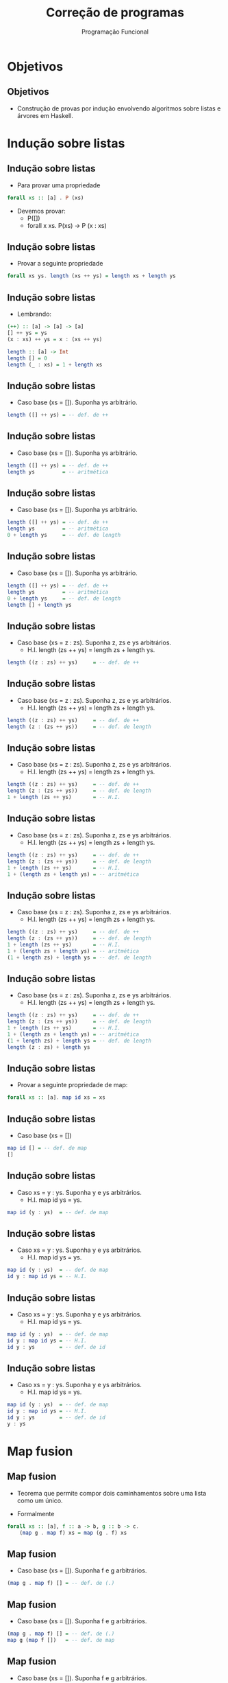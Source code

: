 #+OPTIONS: date:nil reveal_mathjax:t toc:nil num:nil
#+OPTIONS: tex t
#+OPTIONS: timestamp:nil
#+PROPERTY: tangle Aula16.hs
#+PROPERTY: :header-args:haskell: :prologue ":{\n" :epilogue ":}\n"
#+REVEAL_THEME: white
#+REVEAL_HLEVEL: 1
#+REVEAL_ROOT: file:///users/rodrigo/reveal.js

#+Title: Correção de programas
#+Author: Programação Funcional


* Objetivos

** Objetivos

- Construção de provas por indução envolvendo algoritmos sobre listas e árvores em Haskell.

* Indução sobre listas

** Indução sobre listas

- Para provar uma propriedade

#+begin_src haskell
forall xs :: [a] . P (xs)
#+end_src

- Devemos provar:
  - P([])
  - forall x xs. P(xs) -> P (x : xs)

** Indução sobre listas

- Provar a seguinte propriedade

#+begin_src haskell
forall xs ys. length (xs ++ ys) = length xs + length ys
#+end_src

** Indução sobre listas

- Lembrando:

#+begin_src haskell
(++) :: [a] -> [a] -> [a]
[] ++ ys = ys
(x : xs) ++ ys = x : (xs ++ ys)

length :: [a] -> Int
length [] = 0
length (_ : xs) = 1 + length xs
#+end_src

** Indução sobre listas

- Caso base (xs = []). Suponha ys arbitrário.

#+begin_src haskell
length ([] ++ ys) = -- def. de ++
#+end_src


** Indução sobre listas

- Caso base (xs = []). Suponha ys arbitrário.

#+begin_src haskell
length ([] ++ ys) = -- def. de ++
length ys         = -- aritmética
#+end_src


** Indução sobre listas

- Caso base (xs = []). Suponha ys arbitrário.

#+begin_src haskell
length ([] ++ ys) = -- def. de ++
length ys         = -- aritmética
0 + length ys     = -- def. de length
#+end_src


** Indução sobre listas

- Caso base (xs = []). Suponha ys arbitrário.

#+begin_src haskell
length ([] ++ ys) = -- def. de ++
length ys         = -- aritmética
0 + length ys     = -- def. de length
length [] + length ys
#+end_src

** Indução sobre listas

- Caso base (xs = z : zs). Suponha z, zs e ys arbitrários.
  - H.I. length (zs ++ ys) = length zs  + length ys.

#+begin_src haskell
length ((z : zs) ++ ys)     = -- def. de ++
#+end_src


** Indução sobre listas

- Caso base (xs = z : zs). Suponha z, zs e ys arbitrários.
  - H.I. length (zs ++ ys) = length zs  + length ys.

#+begin_src haskell
length ((z : zs) ++ ys)     = -- def. de ++
length (z : (zs ++ ys))     = -- def. de length
#+end_src


** Indução sobre listas

- Caso base (xs = z : zs). Suponha z, zs e ys arbitrários.
  - H.I. length (zs ++ ys) = length zs  + length ys.

#+begin_src haskell
length ((z : zs) ++ ys)     = -- def. de ++
length (z : (zs ++ ys))     = -- def. de length
1 + length (zs ++ ys)       = -- H.I.
#+end_src


** Indução sobre listas

- Caso base (xs = z : zs). Suponha z, zs e ys arbitrários.
  - H.I. length (zs ++ ys) = length zs  + length ys.

#+begin_src haskell
length ((z : zs) ++ ys)     = -- def. de ++
length (z : (zs ++ ys))     = -- def. de length
1 + length (zs ++ ys)       = -- H.I.
1 + (length zs + length ys) = -- aritmética
#+end_src


** Indução sobre listas

- Caso base (xs = z : zs). Suponha z, zs e ys arbitrários.
  - H.I. length (zs ++ ys) = length zs  + length ys.

#+begin_src haskell
length ((z : zs) ++ ys)     = -- def. de ++
length (z : (zs ++ ys))     = -- def. de length
1 + length (zs ++ ys)       = -- H.I.
1 + (length zs + length ys) = -- aritmética
(1 + length zs) + length ys = -- def. de length
#+end_src


** Indução sobre listas

- Caso base (xs = z : zs). Suponha z, zs e ys arbitrários.
  - H.I. length (zs ++ ys) = length zs  + length ys.

#+begin_src haskell
length ((z : zs) ++ ys)     = -- def. de ++
length (z : (zs ++ ys))     = -- def. de length
1 + length (zs ++ ys)       = -- H.I.
1 + (length zs + length ys) = -- aritmética
(1 + length zs) + length ys = -- def. de length
length (z : zs) + length ys
#+end_src

** Indução sobre listas

- Provar a seguinte propriedade de map:

#+begin_src haskell
forall xs :: [a]. map id xs = xs
#+end_src

** Indução sobre listas

- Caso base (xs = [])

#+begin_src haskell
map id [] = -- def. de map
[]
#+end_src

** Indução sobre listas

- Caso xs = y : ys. Suponha y e ys arbitrários.
  - H.I. map id ys = ys.

#+begin_src haskell
map id (y : ys)  = -- def. de map
#+end_src


** Indução sobre listas

- Caso xs = y : ys. Suponha y e ys arbitrários.
  - H.I. map id ys = ys.

#+begin_src haskell
map id (y : ys)  = -- def. de map
id y : map id ys = -- H.I.
#+end_Src


** Indução sobre listas

- Caso xs = y : ys. Suponha y e ys arbitrários.
  - H.I. map id ys = ys.

#+begin_src haskell
map id (y : ys)  = -- def. de map
id y : map id ys = -- H.I.
id y : ys        = -- def. de id
#+end_Src


** Indução sobre listas

- Caso xs = y : ys. Suponha y e ys arbitrários.
  - H.I. map id ys = ys.

#+begin_src haskell
map id (y : ys)  = -- def. de map
id y : map id ys = -- H.I.
id y : ys        = -- def. de id
y : ys
#+end_Src


* Map fusion

** Map fusion

- Teorema que permite compor dois caminhamentos sobre uma lista como um único.

- Formalmente

#+begin_src haskell
forall xs :: [a], f :: a -> b, g :: b -> c.
    (map g . map f) xs = map (g . f) xs
#+end_src

** Map fusion

- Caso base (xs = []). Suponha f e g arbitrários.

#+begin_src haskell
(map g . map f) [] = -- def. de (.)
#+end_src


** Map fusion

- Caso base (xs = []). Suponha f e g arbitrários.

#+begin_src haskell
(map g . map f) [] = -- def. de (.)
map g (map f [])   = -- def. de map
#+end_src


** Map fusion

- Caso base (xs = []). Suponha f e g arbitrários.

#+begin_src haskell
(map g . map f) [] = -- def. de (.)
map g (map f [])   = -- def. de map
map g []           = -- def. de map
#+end_src


** Map fusion

- Caso base (xs = []). Suponha f e g arbitrários.

#+begin_src haskell
(map g . map f) [] = -- def. de (.)
map g (map f [])   = -- def. de map
map g []           = -- def. de map
[]                 = -- def. de map
#+end_src


** Map fusion

- Caso base (xs = []). Suponha f e g arbitrários.

#+begin_src haskell
(map g . map f) [] = -- def. de (.)
map g (map f [])   = -- def. de map
map g []           = -- def. de map
[]                 = -- def. de map
map (g . f) []
#+end_src

** Map fusion

- Caso recursivo (xs = y : ys). Suponha f, g, y, ys arbitrários.
  - H.I. (map g . map f) ys = map (g . f) ys

#+begin_src haskell
(map g . map f) (y : ys)           = -- def. de (.)
#+end_src


** Map fusion

- Caso recursivo (xs = y : ys). Suponha f, g, y, ys arbitrários.
  - H.I. (map g . map f) ys = map (g . f) ys

#+begin_src haskell
(map g . map f) (y : ys)           = -- def. de (.)
map g (map f (y : ys))             = -- def. de map
#+end_src


** Map fusion

- Caso recursivo (xs = y : ys). Suponha f, g, y, ys arbitrários.
  - H.I. (map g . map f) ys = map (g . f) ys

#+begin_src haskell
(map g . map f) (y : ys)           = -- def. de (.)
map g (map f (y : ys))             = -- def. de map
map g (f y : map f ys)             = -- def. de map
#+end_src


** Map fusion

- Caso recursivo (xs = y : ys). Suponha f, g, y, ys arbitrários.
  - H.I. (map g . map f) ys = map (g . f) ys

#+begin_src haskell
(map g . map f) (y : ys)           = -- def. de (.)
map g (map f (y : ys))             = -- def. de map
map g (f y : map f ys)             = -- def. de map
g (f y) : (map g (map f ys))       = -- def. de (.)
#+end_src


** Map fusion

- Caso recursivo (xs = y : ys). Suponha f, g, y, ys arbitrários.
  - H.I. (map g . map f) ys = map (g . f) ys

#+begin_src haskell
(map g . map f) (y : ys)           = -- def. de (.)
map g (map f (y : ys))             = -- def. de map
map g (f y : map f ys)             = -- def. de map
g (f y) : (map g (map f ys))       = -- def. de (.)
((g . f) y) : (map g (map f ys))   = -- def. de (.)
#+end_src


** Map fusion

- Caso recursivo (xs = y : ys). Suponha f, g, y, ys arbitrários.
  - H.I. (map g . map f) ys = map (g . f) ys

#+begin_src haskell
(map g . map f) (y : ys)           = -- def. de (.)
map g (map f (y : ys))             = -- def. de map
map g (f y : map f ys)             = -- def. de map
g (f y) : (map g (map f ys))       = -- def. de (.)
((g . f) y) : (map g (map f ys))   = -- def. de (.)
((g . f) y) : ((map g . map f) ys) = -- H.I.
#+end_src


** Map fusion

- Caso recursivo (xs = y : ys). Suponha f, g, y, ys arbitrários.
  - H.I. (map g . map f) ys = map (g . f) ys

#+begin_src haskell
(map g . map f) (y : ys)           = -- def. de (.)
map g (map f (y : ys))             = -- def. de map
map g (f y : map f ys)             = -- def. de map
g (f y) : (map g (map f ys))       = -- def. de (.)
((g . f) y) : (map g (map f ys))   = -- def. de (.)
((g . f) y) : ((map g . map f) ys) = -- H.I.
((g . f) y) : map (g . f) ys       = -- def. de map
#+end_src


** Map fusion

- Caso recursivo (xs = y : ys). Suponha f, g, y, ys arbitrários.
  - H.I. (map g . map f) ys = map (g . f) ys

#+begin_src haskell
(map g . map f) (y : ys)           = -- def. de (.)
map g (map f (y : ys))             = -- def. de map
map g (f y : map f ys)             = -- def. de map
g (f y) : (map g (map f ys))       = -- def. de (.)
((g . f) y) : (map g (map f ys))   = -- def. de (.)
((g . f) y) : ((map g . map f) ys) = -- H.I.
((g . f) y) : map (g . f) ys       = -- def. de map
map (g . f) (y : ys)
#+end_src

* Reverse

** Reverse

- Provar a seguinte propriedade:

#+begin_src haskell
forall xs ys.
   reverse (xs ++ ys) = reverse ys ++ reverse xs
#+end_src

** Reverse

- Caso base (xs = []). Suponha ys arbitrário.

#+begin_src haskell
reverse ([] ++ ys) = -- def. de ++
#+end_src 


** Reverse

- Caso base (xs = []). Suponha ys arbitrário.

#+begin_src haskell
reverse ([] ++ ys) = -- def. de ++
reverse ys         = -- Prop. forall ys. ys ++ [] = ys
#+end_src 


** Reverse

- Caso base (xs = []). Suponha ys arbitrário.

#+begin_src haskell
reverse ([] ++ ys) = -- def. de ++
reverse ys         = -- Prop. forall ys. ys ++ [] = ys
reverse ys ++ []   =
#+end_src 


** Reverse

- Caso base (xs = []). Suponha ys arbitrário.

#+begin_src haskell
reverse ([] ++ ys) = -- def. de ++
reverse ys         = -- Prop. forall ys. ys ++ [] = ys
reverse ys ++ []   = -- def. reverse
reverse ys ++ reverse []
#+end_src 

** Reverse

- Caso recursivo (xs = z : zs). Suponha z, zs e ys arbitrários.
  - H.I. ~reverse (zs + ys) = reverse ys ++ reverse zs~.

#+begin_src haskell
reverse ((z : zs) ++ ys)          = -- def. de ++
#+end_src


** Reverse

- Caso recursivo (xs = z : zs). Suponha z, zs e ys arbitrários.
  - H.I. ~reverse (zs + ys) = reverse ys ++ reverse zs~.

#+begin_src haskell
reverse ((z : zs) ++ ys)          = -- def. de ++
reverse (z : (zs ++ ys))          = -- def. de reverse
#+end_src


** Reverse

- Caso recursivo (xs = z : zs). Suponha z, zs e ys arbitrários.
  - H.I. ~reverse (zs + ys) = reverse ys ++ reverse zs~.

#+begin_src haskell
reverse ((z : zs) ++ ys)          = -- def. de ++
reverse (z : (zs ++ ys))          = -- def. de reverse
reverse (zs ++ ys) ++ [z]         = -- H.I.
#+end_src


** Reverse

- Caso recursivo (xs = z : zs). Suponha z, zs e ys arbitrários.
  - H.I. ~reverse (zs + ys) = reverse ys ++ reverse zs~.

#+begin_src haskell
reverse ((z : zs) ++ ys)          = -- def. de ++
reverse (z : (zs ++ ys))          = -- def. de reverse
reverse (zs ++ ys) ++ [z]         = -- H.I.
(reverse ys ++ reverse zs) ++ [z] = -- Prop. ++ assoc.
#+end_src


** Reverse

- Caso recursivo (xs = z : zs). Suponha z, zs e ys arbitrários.
  - H.I. ~reverse (zs + ys) = reverse ys ++ reverse zs~.

#+begin_src haskell
reverse ((z : zs) ++ ys)          = -- def. de ++
reverse (z : (zs ++ ys))          = -- def. de reverse
reverse (zs ++ ys) ++ [z]         = -- H.I.
(reverse ys ++ reverse zs) ++ [z] = -- Prop. ++ assoc.
reverse ys ++ (reverse zs ++ [z]) = -- def. de reverse
#+end_src

** Reverse

- Caso recursivo (xs = z : zs). Suponha z, zs e ys arbitrários.
  - H.I. ~reverse (zs + ys) = reverse ys ++ reverse zs~.

#+begin_src haskell
reverse ((z : zs) ++ ys)          = -- def. de ++
reverse (z : (zs ++ ys))          = -- def. de reverse
reverse (zs ++ ys) ++ [z]         = -- H.I.
(reverse ys ++ reverse zs) ++ [z] = -- Prop. ++ assoc.
reverse ys ++ (reverse zs ++ [z]) = -- def. de reverse
reverse ys ++ (reverse (z : zs))
#+end_src

* Fold-map fusion

** Fold-map fusion

- Permite combinar duas operações sobre listas em uma única.
  - Idéia subjacente ao framework map/reduce.

#+begin_src haskell
forall xs f g v.
  (foldr g v . map f) xs = foldr (g . f) v xs
#+end_src 

** Fold-map fusion

- Caso base (xs = []). Suponha f, g e v arbitrários.

#+begin_src haskell
(foldr g v . map f) [] = -- def. de (.)
#+end_src


** Fold-map fusion

- Caso base (xs = []). Suponha f, g e v arbitrários.

#+begin_src haskell
(foldr g v . map f) [] = -- def. de (.)
foldr g v (map f [])   = -- def. de map
#+end_src


** Fold-map fusion

- Caso base (xs = []). Suponha f, g e v arbitrários.

#+begin_src haskell
(foldr g v . map f) [] = -- def. de (.)
foldr g v (map f [])   = -- def. de map
foldr g v []           = -- def. de foldr
#+end_src


** Fold-map fusion

- Caso base (xs = []). Suponha f, g e v arbitrários.

#+begin_src haskell
(foldr g v . map f) [] = -- def. de (.)
foldr g v (map f [])   = -- def. de map
foldr g v []           = -- def. de foldr
v                      = -- def. de foldr
#+end_src


** Fold-map fusion

- Caso base (xs = []). Suponha f, g e v arbitrários.

#+begin_src haskell
(foldr g v . map f) [] = -- def. de (.)
foldr g v (map f [])   = -- def. de map
foldr g v []           = -- def. de foldr
v                      = -- def. de foldr
foldr (g . f) v []
#+end_src

** Fold-map fusion

- Caso indutivo (xs = y : ys). Suponha f, g, v, y e ys arbitrários.
  - H.I. (foldr g v . map f) ys = foldr (g . f) v ys.

#+begin_src haskell
(foldr g v . map f) (y : ys)       = -- def. de (.)
#+end_src


** Fold-map fusion

- Caso indutivo (xs = y : ys). Suponha f, g, v, y e ys arbitrários.
  - H.I. (foldr g v . map f) ys = foldr (g . f) v ys.

#+begin_src haskell
(foldr g v . map f) (y : ys)       = -- def. de (.)
foldr g v (map f (y : ys))         = -- def. de map
#+end_src


** Fold-map fusion

- Caso indutivo (xs = y : ys). Suponha f, g, v, y e ys arbitrários.
  - H.I. (foldr g v . map f) ys = foldr (g . f) v ys.

#+begin_src haskell
(foldr g v . map f) (y : ys)       = -- def. de (.)
foldr g v (map f (y : ys))         = -- def. de map
foldr g v (f y : map f ys)         = -- def. de foldr
#+end_src


** Fold-map fusion

- Caso indutivo (xs = y : ys). Suponha f, g, v, y e ys arbitrários.
  - H.I. (foldr g v . map f) ys = foldr (g . f) v ys.

#+begin_src haskell
(foldr g v . map f) (y : ys)       = -- def. de (.)
foldr g v (map f (y : ys))         = -- def. de map
foldr g v (f y : map f ys)         = -- def. de foldr
g (f y) (foldr g v (map f ys))     = -- def. de (.)
#+end_src


** Fold-map fusion

- Caso indutivo (xs = y : ys). Suponha f, g, v, y e ys arbitrários.
  - H.I. (foldr g v . map f) ys = foldr (g . f) v ys.

#+begin_src haskell
(foldr g v . map f) (y : ys)       = -- def. de (.)
foldr g v (map f (y : ys))         = -- def. de map
foldr g v (f y : map f ys)         = -- def. de foldr
g (f y) (foldr g v (map f ys))     = -- def. de (.)
(g . f) y ((foldr g v . map f) ys) = -- H.I.
#+end_src


** Fold-map fusion

- Caso indutivo (xs = y : ys). Suponha f, g, v, y e ys arbitrários.
  - H.I. (foldr g v . map f) ys = foldr (g . f) v ys.

#+begin_src haskell
(foldr g v . map f) (y : ys)       = -- def. de (.)
foldr g v (map f (y : ys))         = -- def. de map
foldr g v (f y : map f ys)         = -- def. de foldr
g (f y) (foldr g v (map f ys))     = -- def. de (.)
(g . f) y ((foldr g v . map f) ys) = -- H.I.
(g . f) y (foldr (g . f) v ys)     = -- def. de foldr
#+end_src


** Fold-map fusion

- Caso indutivo (xs = y : ys). Suponha f, g, v, y e ys arbitrários.
  - H.I. (foldr g v . map f) ys = foldr (g . f) v ys.

#+begin_src haskell
(foldr g v . map f) (y : ys)       = -- def. de (.)
foldr g v (map f (y : ys))         = -- def. de map
foldr g v (f y : map f ys)         = -- def. de foldr
g (f y) (foldr g v (map f ys))     = -- def. de (.)
(g . f) y ((foldr g v . map f) ys) = -- H.I.
(g . f) y (foldr (g . f) v ys)     = -- def. de foldr
foldr (g . f) v (y : ys)
#+end_src


* Árvores

** Árvores

- Definição de árvores binárias

#+begin_src haskell
data Tree a
    = Leaf
    | Node a (Tree a) (Tree a)
      deriving (Eq, Ord, Show)
#+end_src

** Árvores

- Para provar propriedades sobre árvores binárias, basta provar:
     - P(Leaf)
     - forall l r x. P(l) -> P(r) -> P(Node x l r)

** Árvores

- Algumas funções

#+begin_src haskell
size :: Tree a -> Int
size Leaf = 0
size (Node _ l r) = 1 + size l + size r

height :: Tree a -> Int
height Leaf = 0
height (Node _ l r) = 1 + max (height l) (height r)
#+end_src

** Árvores

- Provar que:

#+begin_src haskell
forall t. height t <= size t
#+end_src

** Árvores

- Caso base (t = Leaf):

#+begin_src haskell
height Leaf  = -- def. height
#+end_src

** Árvores

- Caso base (t = Leaf):

#+begin_src haskell
height Leaf  = -- def. height
0           <= -- aritmética
#+end_src


** Árvores

- Caso base (t = Leaf):

#+begin_src haskell
height Leaf  = -- def. height
0           <= -- aritmética
0           = -- def. size
#+end_src


** Árvores

- Caso base (t = Leaf):

#+begin_src haskell
height Leaf  = -- def. height
0           <= -- aritmética
0           =
size Leaf
#+end_src


** Árvores

- Caso recursivo: (t = Node x l r).
  - HI1. height l <= size l
  - HI2. height r <= size r.

#+begin_src haskell
height (Node x l r)           = -- def. de height
#+end_src


** Árvores

- Caso recursivo: (t = Node x l r).
  - HI1. height l <= size l
  - HI2. height r <= size r.

#+begin_src haskell
height (Node x l r)           = -- def. de height
1 + max (height l) (height r) <= -- H.I.
#+end_src


** Árvores

- Caso recursivo: (t = Node x l r).
  - HI1. height l <= size l
  - HI2. height r <= size r.

#+begin_src haskell
height (Node x l r)           = -- def. de height
1 + max (height l) (height r) <= -- H.I.
1 + max (size l) (size r)     <= -- aritmética
#+end_src


** Árvores

- Caso recursivo: (t = Node x l r).
  - HI1. height l <= size l
  - HI2. height r <= size r.

#+begin_src haskell
height (Node x l r)           = -- def. de height
1 + max (height l) (height r) <= -- H.I.
1 + max (size l) (size r)     <= -- aritmética
1 + size l + size r           = -- def. de size
#+end_src


** Árvores

- Caso recursivo: (t = Node x l r).
  - HI1. height l <= size l
  - HI2. height r <= size r.

#+begin_src haskell
height (Node x l r)           = -- def. de height
1 + max (height l) (height r) <= -- H.I.
1 + max (size l) (size r)     <= -- aritmética
1 + size l + size r           =
size (Node x l r)
#+end_src

* Exercícios

** Exercício

- Prove que a concatenação de listas é uma operação associativa, isto é:

#+begin_src haskell 
forall xs ys zs .
    (xs ++ ys) ++ zs = xs ++ (ys ++ zs)
#+end_src

